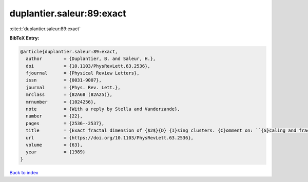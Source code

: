 duplantier.saleur:89:exact
==========================

:cite:t:`duplantier.saleur:89:exact`

**BibTeX Entry:**

.. code-block:: bibtex

   @article{duplantier.saleur:89:exact,
     author        = {Duplantier, B. and Saleur, H.},
     doi           = {10.1103/PhysRevLett.63.2536},
     fjournal      = {Physical Review Letters},
     issn          = {0031-9007},
     journal       = {Phys. Rev. Lett.},
     mrclass       = {82A68 (82A25)},
     mrnumber      = {1024256},
     note          = {With a reply by Stella and Vanderzande},
     number        = {22},
     pages         = {2536--2537},
     title         = {Exact fractal dimension of {$2$}{D} {I}sing clusters. {C}omment on: ``{S}caling and fractal dimension of {I}sing clusters at the {\$d=2\$} critical point'' [{P}hys. {R}ev. {L}ett. {\bf 62} (1989), no. 10, 1067--1070; {MR}0982648 (89k:82107)] by {A}. {L}. {S}tella and {C}. {V}anderzande},
     url           = {https://doi.org/10.1103/PhysRevLett.63.2536},
     volume        = {63},
     year          = {1989}
   }

`Back to index <../By-Cite-Keys.rst>`_
